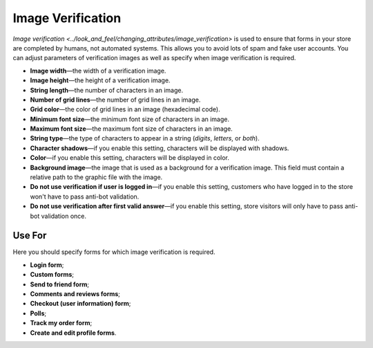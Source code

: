 ******************
Image Verification
******************

`Image verification <../look_and_feel/changing_attributes/image_verification>` is used to ensure that forms in your store are completed by humans, not automated systems. This allows you to avoid lots of spam and fake user accounts. You can adjust parameters of verification images as well as specify when image verification is required.

* **Image width**—the width of a verification image.

* **Image height**—the height of a verification image.

* **String length**—the number of characters in an image.

* **Number of grid lines**—the number of grid lines in an image.

* **Grid color**—the color of grid lines in an image (hexadecimal code).

* **Minimum font size**—the minimum font size of characters in an image.

* **Maximum font size**—the maximum font size of characters in an image.

* **String type**—the type of characters to appear in a string (*digits*, *letters*, or *both*).

* **Character shadows**—if you enable this setting, characters will be displayed with shadows.

* **Color**—if you enable this setting, characters will be displayed in color.

* **Background image**—the image that is used as a background for a verification image. This field must contain a relative path to the graphic file with the image.

* **Do not use verification if user is logged in**—if you enable this setting, customers who have logged in to the store won't have to pass anti-bot validation.

* **Do not use verification after first valid answer**—if you enable this setting, store visitors will only have to pass anti-bot validation once.

=======
Use For
=======

Here you should specify forms for which image verification is required.

* **Login form**;

* **Custom forms**;

* **Send to friend form**;

* **Comments and reviews forms**;

* **Checkout (user information) form**;

* **Polls**;

* **Track my order form**;

* **Create and edit profile forms**.
